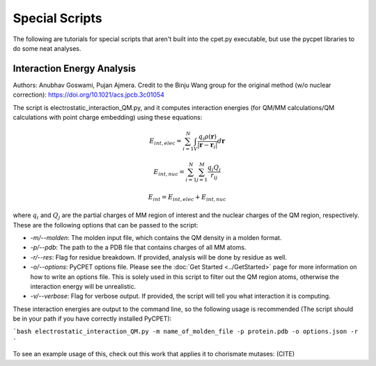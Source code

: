 Special Scripts
=================

The following are tutorials for special scripts that aren't built into the cpet.py executable, but use the pycpet libraries to do some neat analyses.

Interaction Energy Analysis
-------------------------------------------------
Authors: Anubhav Goswami, Pujan Ajmera. Credit to the Binju Wang group for the original method (w/o nuclear correction): https://doi.org/10.1021/acs.jpcb.3c01054

The script is electrostatic_interaction_QM.py, and it computes interaction energies (for QM/MM calculations/QM calculations with point charge embedding) using these equations:

.. math::
    E_{int,elec} = \sum_{i=1}^{N} \int_{V} \frac{q_i \rho(\mathbf{r})}{|\mathbf{r} - \mathbf{r}_i|} d\mathbf{r}
.. math::
    E_{int,nuc} = \sum_{i=1}^{N} \sum_{j=1}^{M} \frac{q_i Q_j}{r_{ij}}
.. math::
    E_int = E_{int,elec} + E_{int,nuc}

where :math:`q_i` and :math:`Q_j` are the partial charges of MM region of interest and the nuclear charges of the QM region, respectively. These are the following options that can be passed to the script:

- `-m/--molden`: The molden input file, which contains the QM density in a molden format.
- `-p/--pdb`: The path to the a PDB file that contains charges of all MM atoms.
- `-r/--res`: Flag for residue breakdown. If provided, analysis will be done by residue as well.
- `-o/--options`: PyCPET options file. Please see the :doc:`Get Started <../GetStarted>` page for more information on how to write an options file. This is solely used in this script to filter out the QM region atoms, otherwise the interaction energy will be unrealistic.
- `-v/--verbose`: Flag for verbose output. If provided, the script will tell you what interaction it is computing.

These interaction energies are output to the command line, so the following usage is recommended (The script should be in your path if you have correctly installed PyCPET):

```bash
electrostatic_interaction_QM.py -m name_of_molden_file -p protein.pdb -o options.json -r
``` 

To see an example usage of this, check out this work that applies it to chorismate mutases: (CITE)


